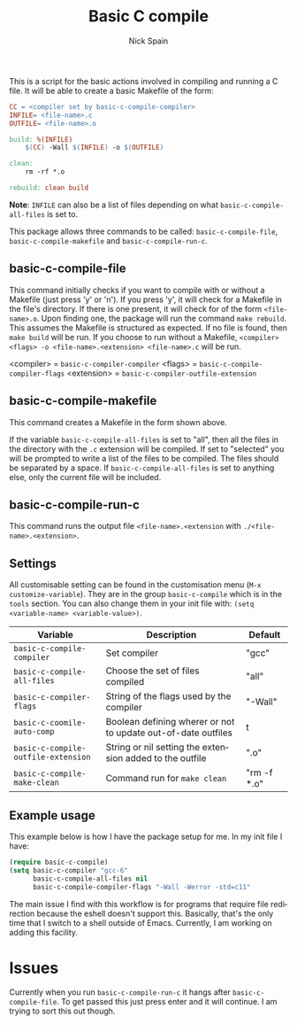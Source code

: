 #+OPTIONS: ':nil *:t -:t ::t <:t H:3 \n:nil ^:t arch:headline
#+OPTIONS: author:t c:nil creator:nil d:(not "LOGBOOK") date:t e:t
#+OPTIONS: email:nil f:t inline:t num:nil p:nil pri:nil prop:nil stat:t
#+OPTIONS: tags:t tasks:t tex:t timestamp:t title:t toc:nil todo:t |:t
#+TITLE: Basic C compile
#+AUTHOR: Nick Spain
#+EMAIL: nicholas.spain96@gmail.com
#+LANGUAGE: en
#+SELECT_TAGS: export
#+EXCLUDE_TAGS: noexport
#+CREATOR: Emacs 24.5.1 (Org mode 8.3.4)

# [[https://travis-ci.org/nick96/basic-c-compile][file:https://travis-ci.org/nick96/basic-c-compile.svg]]
# [[https://coveralls.io/r/nick96/basic-c-compile][file:https://coveralls.io/repos/nick96/basic-c-compile/badge.svg]]
# [[http://stable.melpa.org/#/basic-c-compile][file:http://stable.melpa.org/packages/basic-c-compile-badge.svg]]
# [[https://github.com/nick96/basic-c-compile/tags][file:https://img.shields.io/github/tag/nick96/basic-c-compile.svg]]
# [[https://gitter.im/nick96/basic-c-compile][file:https://badges.gitter.im/Join%20Chat.svg]]

[[http://melpa.org/#/basic-c-compile][file:http://melpa.org/packages/basic-c-compile-badge.svg]]
[[https://badges.mit-license.org/][file:https://img.shields.io/github/license/mashape/apistatus.svg]]

This is a script for the basic actions involved in compiling and
running a C file.  It will be able to create a basic Makefile of the
form:

#+BEGIN_SRC makefile
  CC = <compiler set by basic-c-compile-compiler>
  INFILE= <file-name>.c
  OUTFILE= <file-name>.o

  build: %(INFILE)
      $(CC) -Wall $(INFILE) -o $(OUTFILE)

  clean:
      rm -rf *.o

  rebuild: clean build
#+END_SRC

*Note*: =INFILE= can also be a list of files depending on what
=basic-c-compile-all-files= is set to.

This package allows three commands to be called: =basic-c-compile-file=,
=basic-c-compile-makefile= and =basic-c-compile-run-c=.

** basic-c-compile-file

This command initially checks if you want to compile with or without a
Makefile (just press 'y' or 'n').  If you press 'y', it will check for
a Makefile in the file's directory. If there is one present, it will
check for of the form =<file-name>.o=. Upon finding one, the package
will run the command =make rebuild=. This assumes the Makefile is
structured as expected. If no file is found, then =make build= will be
run. If you choose to run without a Makefile,
=<compiler> <flags> -o <file-name>.<extension> <file-name>.c= will be run.

<compiler> =  =basic-c-compiler-compiler=
<flags> = =basic-c-compile-compiler-flags=
<extension> = =basic-c-compiler-outfile-extension=

** basic-c-compile-makefile

This command creates a Makefile in the form shown above.

If the variable =basic-c-compile-all-files= is set to "all", then all
the files in the directory with the =.c= extension will be
compiled. If set to "selected" you will be prompted to write a list of
the files to be compiled. The files should be separated by a space. If
=basic-c-compile-all-files= is set to anything else, only the current
file will be included.

** basic-c-compile-run-c

This command runs the output file =<file-name>.<extension= with
=./<file-name>.<extension>=.

** Settings

All customisable setting can be found in the customisation menu (=M-x
customize-variable=). They are in the group =basic-c-compile= which is
in the =tools= section. You can also change them in your init file
with: =(setq <variable-name> <variable-value>)=.

| Variable                            | Description                                                   | Default     |
|-------------------------------------+---------------------------------------------------------------+-------------|
| =basic-c-compile-compiler=          | Set compiler                                                  | "gcc"       |
| =basic-c-compile-all-files=         | Choose the set of files compiled                              | "all"       |
| =basic-c-compiler-flags=            | String of the flags used by the compiler                      | "-Wall"     |
| =basic-c-coomile-auto-comp=         | Boolean defining wherer or not to update out-of-date outfiles | t           |
| =basic-c-compile-outfile-extension= | String or nil setting the extension added to the outfile      | ".o"        |
| =basic-c-compile-make-clean=        | Command run for =make clean=                                  | "rm -f *.o" |


** Example usage

This example below is how I have the package setup for me. In my init
file I have:

#+BEGIN_SRC emacs-lisp
  (require basic-c-compile)
  (setq basic-c-compiler "gcc-6"
        basic-c-compile-all-files nil
        basic-c-compile-compiler-flags "-Wall -Werror -std=c11"
#+END_SRC

The main issue I find with this workflow is for programs that require
file redirection because the eshell doesn't support this. Basically,
that's the only time that I switch to a shell outside of
Emacs. Currently, I am working on adding this facility.

* Issues

Currently when you run =basic-c-compile-run-c= it hangs after
=basic-c-compile-file=. To get passed this just press enter and it
will continue. I am trying to sort this out though.

